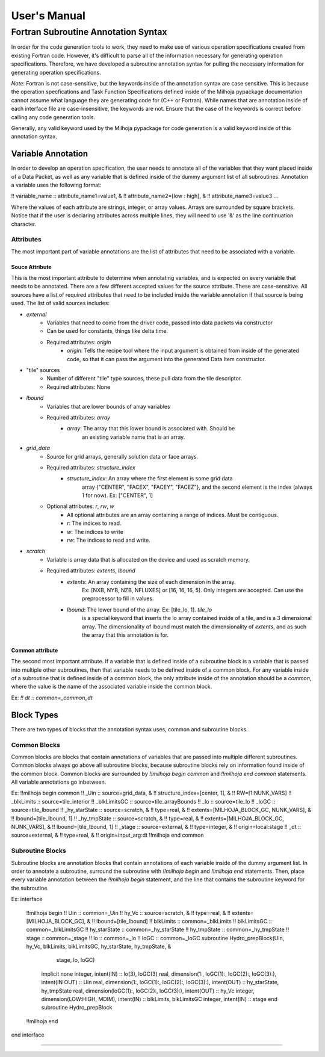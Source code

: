 User's Manual
=============

Fortran Subroutine Annotation Syntax
------------------------------------

In order for the code generation tools to work, they need to make use of various
operation specifications created from existing Fortran code. However, it's difficult
to parse all of the information necessary for generating operation specifications.
Therefore, we have developed a subroutine annotation syntax for pulling the necessary
information for generating operation specifications.

*Note*: Fortran is not case-sensitive, but the keywords inside of the annotation
syntax are case sensitive. This is because the operation specfications and Task
Function Specifications defined inside of the Milhoja pypackage documentation
cannot assume what language they are generating code for (C++ or Fortran). While
names that are annotation inside of each interface file are case-insensitive, 
the keywords are not. Ensure that the case of the keywords is correct before calling
any code generation tools.

Generally, any valid keyword used by the Milhoja pypackage for code generation
is a valid keyword inside of this annotation syntax.

Variable Annotation
'''''''''''''''''''

In order to develop an operation specification, the user needs to annotate all
of the variables that they want placed inside of a Data Packet, as well as any
variable that is defined inside of the dummy argument list of all subroutines.
Annotation a variable uses the following format:

!! variable_name :: attribute_name1=value1, &
!!                  attribute_name2=[low : high], &
!!                  attribute_name3=value3 ...

Where the values of each attribute are strings, integer, or array values. Arrays
are surrounded by square brackets. Notice that if the user is declaring attributes
across multiple lines, they will need to use '&' as the line continuation character.

Attributes
""""""""""

The most important part of variable annotations are the list of attributes that
need to be associated with a variable.

Souce Attribute
^^^^^^^^^^^^^^^

This is the most important attribute to determine when annotating variables, and
is expected on every variable that needs to be annotated. There are a few different
accepted values for the source attribute. These are case-sensitive. All sources
have a list of required attributes that need to be included inside the variable
annotation if that source is being used. The list of valid sources includes:

• `external`
    * Variables that need to come from the driver code, passed into data packets via constructor
    * Can be used for constants, things like delta time.
    * Required attributes: `origin`
        * `origin`: Tells the recipe tool where the input argument is obtained
          from inside of the generated code, so that it can pass the argument into
          the generated Data Item constructor.

* "tile" sources
    * Number of different "tile" type sources, these pull data from the tile descriptor.
    * Required attributes: None

* `lbound`
    * Variables that are lower bounds of array variables
    * Required attributes: `array`
        * `array`: The array that this lower bound is associated with. Should be
                   an existing variable name that is an array.

* `grid_data`
    * Source for grid arrays, generally solution data or face arrays.
    * Required attributes: `structure_index`
        * `structure_index`: An array where the first element is some grid data
                             array {"CENTER", "FACEX", "FACEY", "FACEZ"}, and the
                             second element is the index (always 1 for now).
                             Ex: ["CENTER", 1]
    * Optional attributes: `r`, `rw`, `w`
        * All optional attributes are an array containing a range of indices.
          Must be contiguous.
        * `r`: The indices to read.
        * `w`: The indices to write
        * `rw`: The indices to read and write.

* `scratch`
    * Variable is array data that is allocated on the device and used as scratch memory.
    * Required attributes: `extents`, `lbound`
        * `extents`: An array containing the size of each dimension in the array.
                     Ex: [NXB, NYB, NZB, NFLUXES] or [16, 16, 16, 5]. Only integers
                     are accepted. Can use the preprocessor to fill in values.
        * `lbound`: The lower bound of the array. Ex: [tile_lo, 1]. `tile_lo`
                    is a special keyword that inserts the lo array contained inside
                    of a tile, and is a 3 dimensional array. The dimensionality
                    of lbound must match the dimensionality of `extents`, and as
                    such the array that this annotation is for.

Common attribute
^^^^^^^^^^^^^^^^

The second most important attribute. If a variable that is defined inside of a
subroutine block is a variable that is passed into multiple other subroutines,
then that variable needs to be defined inside of a common block. For any variable
inside of a subroutine that is defined inside of a common block, the only attribute
inside of the annotation should be a `common`, where the value is the name of the
associated variable inside the common block.

Ex: `!! dt :: common=_common_dt`

Block Types
'''''''''''

There are two types of blocks that the annotation syntax uses, common and subroutine
blocks.

Common Blocks
"""""""""""""

Common blocks are blocks that contain annotations of variables that are passed
into multiple different subroutines. Common blocks always go above all subroutine
blocks, because subroutine blocks rely on information found inside of the common block.
Common blocks are surrounded by `!!milhoja begin common` and `!!milhoja end common`
statements. All variable annotations go inbetween.

Ex:
!!milhoja begin common
!!   _Uin :: source=grid_data, &
!!           structure_index=[center, 1], &
!!           RW=[1:NUNK_VARS]
!!   _blkLimits :: source=tile_interior
!!   _blkLimitsGC :: source=tile_arrayBounds
!!   _lo :: source=tile_lo
!!   _loGC :: source=tile_lbound
!!   _hy_starState :: source=scratch, &
!!                    type=real, &
!!                    extents=[MILHOJA_BLOCK_GC, NUNK_VARS], &
!!                    lbound=[tile_lbound, 1]
!!   _hy_tmpState :: source=scratch, &
!!                   type=real, &
!!                   extents=[MILHOJA_BLOCK_GC, NUNK_VARS], &
!!                   lbound=[tile_lbound, 1]
!!   _stage :: source=external, &
!!             type=integer, &
!!             origin=local:stage
!!   _dt :: source=external, &
!!          type=real, &
!!          origin=input_arg:dt
!!milhoja end common

Subroutine Blocks
"""""""""""""""""

Subroutine blocks are annotation blocks that contain annotations of each variable
inside of the dummy argument list. In order to annotate a subroutine, surround the
subroutine with `!!milhoja begin` and `!!milhoja end` statements. Then, place every
variable annotation between the `!!milhoja begin` statement, and the line that
contains the subroutine keyword for the subroutine.

Ex:
interface
    !!milhoja begin
    !!  Uin :: common=_Uin
    !!  hy_Vc :: source=scratch, &
    !!           type=real, &
    !!           extents=[MILHOJA_BLOCK_GC], &
    !!           lbound=[tile_lbound]
    !!  blkLimits :: common=_blkLimits
    !!  blkLimitsGC :: common=_blkLimitsGC
    !!  hy_starState :: common=_hy_starState
    !!  hy_tmpState :: common=_hy_tmpState
    !!  stage :: common=_stage
    !!  lo :: common=_lo
    !!  loGC :: common=_loGC
    subroutine Hydro_prepBlock(Uin, hy_Vc, blkLimits, blkLimitsGC, hy_starState, hy_tmpState, &
                            stage, lo, loGC)
        implicit none
        integer, intent(IN) :: lo(3), loGC(3)
        real, dimension(1:, loGC(1):, loGC(2):, loGC(3):), intent(IN OUT) :: Uin
        real, dimension(1:, loGC(1):, loGC(2):, loGC(3):), intent(OUT) :: hy_starState, hy_tmpState
        real, dimension(loGC(1):, loGC(2):, loGC(3):), intent(OUT) :: hy_Vc
        integer, dimension(LOW:HIGH, MDIM), intent(IN) :: blkLimits, blkLimitsGC
        integer, intent(IN) :: stage
        end subroutine Hydro_prepBlock
    !!milhoja end
end interface

'''''''''''